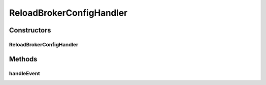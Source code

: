 .. java:import:: org.motechproject.event MotechCachingConnectionFactory

.. java:import:: org.osgi.service.event Event

.. java:import:: org.osgi.service.event EventHandler

.. java:import:: org.slf4j Logger

.. java:import:: org.slf4j LoggerFactory

.. java:import:: org.springframework.beans.factory.annotation Autowired

.. java:import:: javax.jms JMSException

ReloadBrokerConfigHandler
=========================

.. java:package:: org.motechproject.event.config
   :noindex:

.. java:type:: public class ReloadBrokerConfigHandler implements EventHandler

   The \ ``ReloadBrokerConfigHandler``\  handles changes in the activemq broker.url variable.

Constructors
------------
ReloadBrokerConfigHandler
^^^^^^^^^^^^^^^^^^^^^^^^^

.. java:constructor:: @Autowired public ReloadBrokerConfigHandler(MotechCachingConnectionFactory connectionFactory)
   :outertype: ReloadBrokerConfigHandler

Methods
-------
handleEvent
^^^^^^^^^^^

.. java:method:: @Override public void handleEvent(Event event)
   :outertype: ReloadBrokerConfigHandler

